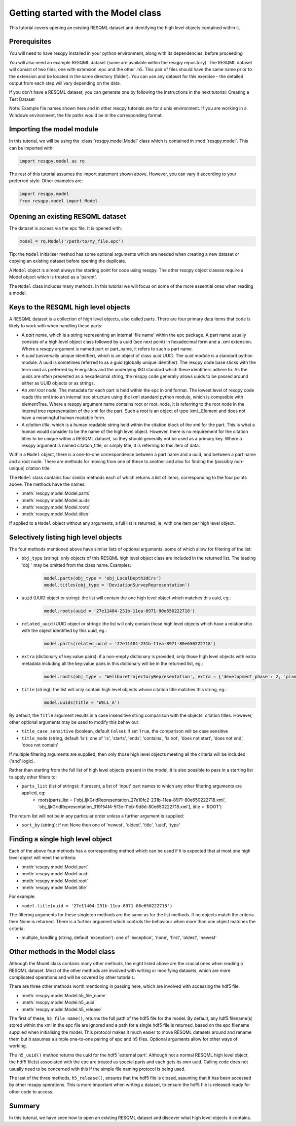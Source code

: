 Getting started with the Model class
====================================

This tutorial covers opening an existing RESQML dataset and identifying the high level objects contained within it.

Prerequisites
-------------
You will need to have resqpy installed in your python environment, along with its dependencies, before proceeding

You will also need an example RESQML dataset (some are available within the resqpy repository). The RESQML dataset will consist of two files, one with extension .epc and the other .h5. This pair of files should have the same name prior to the extension and be located in the same directory (folder). You can use any dataset for this exercise – the detailed output from each step will vary depending on the data.

If you don't have a RESQML dataset, you can generate one by following the instructions in the next tutorial: Creating a Test Dataset

Note: Example file names shown here and in other resqpy tutorials are for a unix environment. If you are working in a Windows environment, the file paths would be in the corresponding format.

Importing the **model** module
------------------------------
In this tutorial, we will be using the :class:`resqpy.model.Model` class which is contained in :mod:`resqpy.model`. This can be imported with:

.. code-block:: python

    import resqpy.model as rq

The rest of this tutorial assumes the import statement shown above. However, you can vary it according to your preferred style. Other examples are:

.. code-block:: python

    import resqpy.model
    from resqpy.model import Model

Opening an existing RESQML dataset
----------------------------------
The dataset is access via the epc file. It is opened with:

.. code-block:: python

    model = rq.Model('/path/to/my_file.epc')

Tip: the ``Model`` initialiser method has some optional arguments which are needed when creating a new dataset or copying an existing dataset before opening the duplicate.

A ``Model`` object is almost always the starting point for code using resqpy. The other resqpy object classes require a Model object which is treated as a 'parent'.

The ``Model`` class includes many methods. In this tutorial we will focus on some of the more essential ones when reading a model.

Keys to the RESQML high level objects
-------------------------------------
A RESQML dataset is a collection of high level objects, also called parts. There are four primary data items that code is likely to work with when handling these parts:

* A *part name*, which is a string representing an internal 'file name' within the epc package. A part name usually consists of a high level object class followed by a uuid (see next point) in hexadecimal form and a .xml extension. Where a resqpy argument is named part or part_name, it refers to such a part name.
* A *uuid* (universally unique identifier), which is an object of class uuid.UUID. The uuid module is a standard python module. A uuid is sometimes referred to as a guid (globally unique identifier). The resqpy code base sticks with the term uuid as preferred by Energistics and the underlying ISO standard which these identifiers adhere to. As the uuids are often presented as a hexadecimal string, the resqpy code generally allows uuids to be passed around either as UUID objects or as strings.
* An *xml root node*. The metadata for each part is held within the epc in xml format. The lowest level of resqpy code reads this xml into an internal tree structure using the lxml standard python module, which is compatible with elementTree. Where a resqpy argument name contains root or root_node, it is referring to the root node in the internal tree representation of the xml for the part. Such a root is an object of type lxml._Element and does not have a meaningful human readable form.
* A *citation title*, which is a human readable string held within the citation block of the xml for the part. This is what a human would consider to be the name of the high level object. However, there is no requirement for the citation titles to be unique within a RESQML dataset, so they should generally not be used as a primary key. Where a resqpy argument is named citation_title, or simply title, it is referring to this item of data.

Within a ``Model`` object, there is a one-to-one correspondence between a part name and a uuid, and between a part name and a root node. There are methods for moving from one of these to another and also for finding the (possibly non-unique) citation title.

The ``Model`` class contains four similar methods each of which returns a list of items, corresponding to the four points above. The methods have the names:

* :meth:`resqpy.model.Model.parts`
* :meth:`resqpy.model.Model.uuids`
* :meth:`resqpy.model.Model.roots`
* :meth:`resqpy.model.Model.titles`

If applied to a ``Model`` object without any arguments, a full list is returned, ie. with one item per high level object.

Selectively listing high level objects
--------------------------------------
The four methods mentioned above have similar lists of optional arguments, some of which allow for filtering of the list:

* ``obj_type`` (string): only objects of this RESQML high level object class are included in the returned list. The leading 'obj_' may be omitted from the class name. Examples:
    .. code-block:: python

        model.parts(obj_type = 'obj_LocalDepth3dCrs')
        model.titles(obj_type = 'DeviationSurveyRepresentation')

* ``uuid`` (UUID object or string): the list will contain the one high level object which matches this uuid, eg.:
    .. code-block:: python

        model.roots(uuid = '27e11404-231b-11ea-8971-80e650222718')

* ``related_uuid`` (UUID object or string): the list will only contain those high level objects which have a relationship with the object identified by this uuid, eg.:
    .. code-block:: python

        model.parts(related_uuid = '27e11404-231b-11ea-8971-80e650222718')

* ``extra`` (dictionary of key:value pairs): if a non-empty dictionary is provided, only those high level objects with extra metadata including all the key:value pairs in this dictionary will be in the returned list, eg.:
    .. code-block:: python

        model.roots(obj_type = 'WellboreTrajectoryRepresentation', extra = {'development_phase': 2, 'planned_use': 'injection'})

* ``title`` (string): the list will only contain high level objects whose citation title matches this string, eg.:
    .. code-block:: python

        model.uuids(title = 'WELL_A')

By default, the ``title`` argument results in a case insensitive string comparison with the objects' citation titles. However, other optional arguments may be used to modify this behaviour:

* ``title_case_sensitive`` (boolean, default ``False``): if set ``True``, the comparison will be case sensitive
* ``title_mode`` (string, default 'is'): one of 'is', 'starts', 'ends', 'contains', 'is not', 'does not start', 'does not end', 'does not contain'

If multiple filtering arguments are supplied, then only those high level objects meeting all the criteria will be included ('and' logic).

Rather than starting from the full list of high level objects present in the model, it is also possible to pass in a starting list to apply other filters to:

* ``parts_list`` (list of strings): if present, a list of 'input' part names to which any other filtering arguments are applied, eg:
    * roots(parts_list = ['obj_IjkGridRepresentation_27e10fc2-231b-11ea-8971-80e650222718.xml', 'obj_IjkGridRepresentation_319154f4-5f3e-11eb-9d8d-80e650222718.xml'], title = 'ROOT')

The return list will not be in any particular order unless a further argument is supplied:

* ``sort_by`` (string): if not None then one of 'newest', 'oldest', 'title', 'uuid', 'type'

Finding a single high level object
----------------------------------
Each of the above four methods has a corresponding method which can be used if it is expected that at most one high level object will meet the criteria:

* :meth:`resqpy.model.Model.part`
* :meth:`resqpy.model.Model.uuid`
* :meth:`resqpy.model.Model.root`
* :meth:`resqpy.model.Model.title`

For example:

* ``model.title(uuid = '27e11404-231b-11ea-8971-80e650222718')``

The filtering arguments for these singleton methods are the same as for the list methods. If no objects match the criteria then None is returned. There is a further argument which controls the behaviour when more than one object matches the criteria:

* multiple_handling (string, default 'exception'): one of 'exception', 'none', 'first', 'oldest', 'newest'

Other methods in the Model class
--------------------------------
Although the Model class contains many other methods, the eight listed above are the crucial ones when reading a RESQML dataset. Most of the other methods are involved with writing or modifying datasets, which are more complicated operations and will be covered by other tutorials.

There are three other methods worth mentioning in passing here, which are involved with accessing the hdf5 file:

* :meth:`resqpy.model.Model.h5_file_name`
* :meth:`resqpy.model.Model.h5_uuid`
* :meth:`resqpy.model.Model.h5_release`

The first of these, ``h5_file_name()``, returns the full path of the hdf5 file for the model. By default, any hdf5 filename(s) stored within the xml in the epc file are ignored and a path for a single hdf5 file is returned, based on the epc filename supplied when initialising the model. This protocol makes it much easier to move RESQML datasets around and rename them but it assumes a simple one-to-one pairing of epc and h5 files. Optional arguments allow for other ways of working.

The ``h5_uuid()`` method returns the uuid for the hdf5 'external part'. Although not a normal RESQML high level object, the hdf5 file(s) associated with the epc are treated as special parts and each gets its own uuid. Calling code does not usually need to be concerned with this if the simple file naming protocol is being used.

The last of the three methods, ``h5_release()``, ensures that the hdf5 file is closed, assuming that it has been accessed by other resqpy operations. This is more important when writing a dataset, to ensure the hdf5 file is released ready for other code to access.

Summary
-------
In this tutorial, we have seen how to open an existing RESQML dataset and discover what high level objects it contains.
